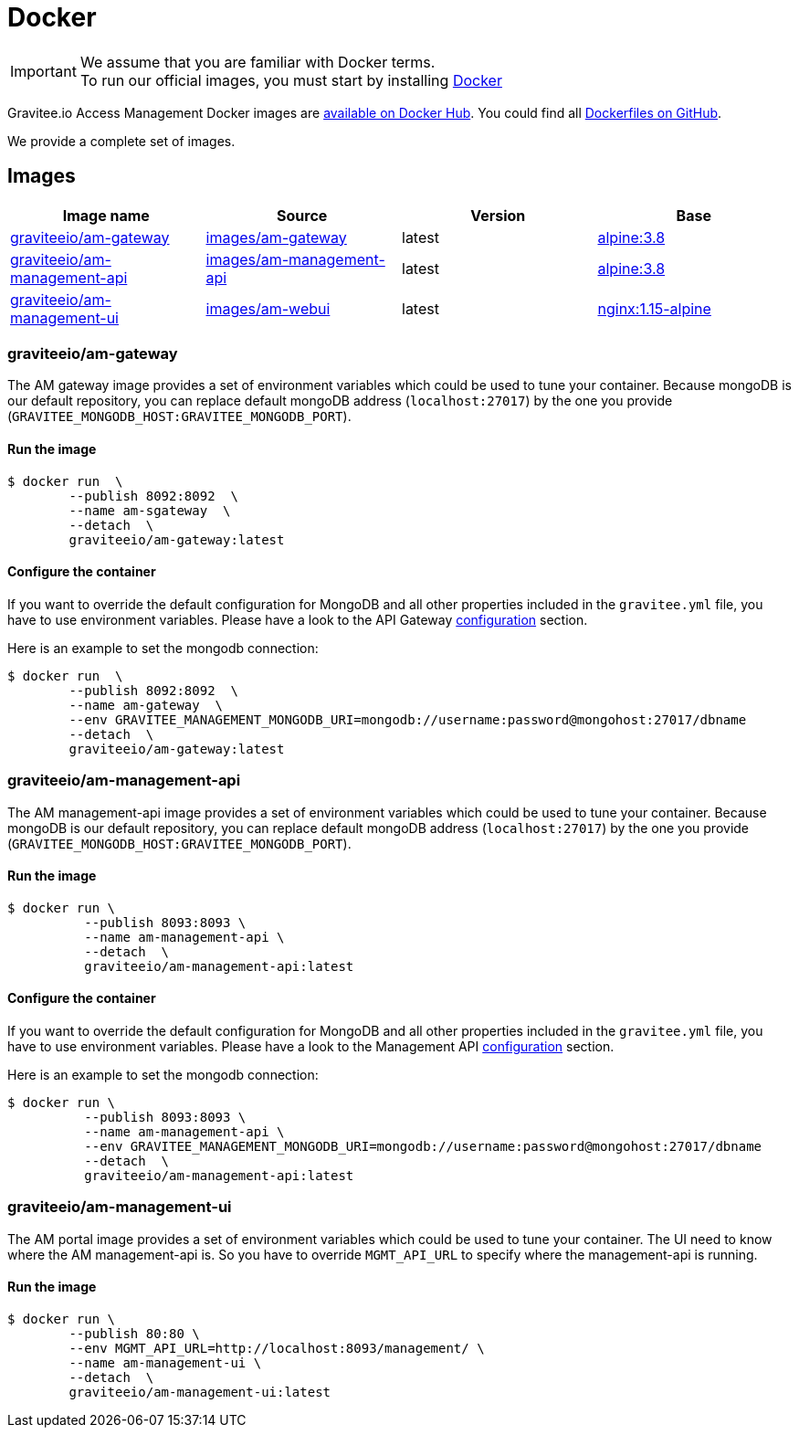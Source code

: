 = Docker
:page-sidebar: am_3_x_sidebar
:page-permalink: am/current/am_installguide_docker_images.html
:page-folder: am/installation-guide
:docker-image-src: https://raw.githubusercontent.com/gravitee-io/gravitee-docker/master/images
:github-repo: https://github.com/gravitee-io/graviteeio-access-management/tree/master/docker
:docker-hub: https://hub.docker.com/r/graviteeio
:page-layout: am

IMPORTANT: We assume that you are familiar with Docker terms. +
To run our official images, you must start by installing https://docs.docker.com/installation/[Docker]

Gravitee.io Access Management Docker images are https://hub.docker.com/u/graviteeio/[available on Docker Hub].
You could find all https://github.com/gravitee-io/graviteeio-access-management/tree/master/docker/[Dockerfiles on GitHub].

We provide a complete set of images.

== Images
|===
|Image name |Source |Version |Base

|{docker-hub}/am-gateway/[graviteeio/am-gateway]
|{github-repo}/gateway/[images/am-gateway]
|latest
|https://hub.docker.com/_/alpine/[alpine:3.8]

|{docker-hub}/am-management-api/[graviteeio/am-management-api]
|{github-repo}/management-api/[images/am-management-api]
|latest
|https://hub.docker.com/_/alpine/[alpine:3.8]

|{docker-hub}/am-management-ui/[graviteeio/am-management-ui]
|{github-repo}/management-ui/[images/am-webui]
|latest
|https://hub.docker.com/_/alpine/[nginx:1.15-alpine]

|===

=== graviteeio/am-gateway

The AM gateway image provides a set of environment variables which could be used to tune your container.
Because mongoDB is our default repository, you can replace default mongoDB address (`localhost:27017`) by the one you provide (`GRAVITEE_MONGODB_HOST:GRAVITEE_MONGODB_PORT`).

==== Run the image
[source,shell]
....
$ docker run  \
        --publish 8092:8092  \
        --name am-sgateway  \
        --detach  \
        graviteeio/am-gateway:latest
....

==== Configure the container
If you want to override the default configuration for MongoDB and all other properties included in the `gravitee.yml` file,
you have to use environment variables. Please have a look to the API Gateway <<am_installguide_gateway_configuration.adoc#environment_variables, configuration>> section.

Here is an example to set the mongodb connection:
[source,shell]
....
$ docker run  \
        --publish 8092:8092  \
        --name am-gateway  \
        --env GRAVITEE_MANAGEMENT_MONGODB_URI=mongodb://username:password@mongohost:27017/dbname
        --detach  \
        graviteeio/am-gateway:latest
....

=== graviteeio/am-management-api

The AM management-api image provides a set of environment variables which could be used to tune your container.
Because mongoDB is our default repository, you can replace default mongoDB address (`localhost:27017`) by the one you provide (`GRAVITEE_MONGODB_HOST:GRAVITEE_MONGODB_PORT`).

==== Run the image
[source,shell]
....
$ docker run \
          --publish 8093:8093 \
          --name am-management-api \
          --detach  \
          graviteeio/am-management-api:latest
....

==== Configure the container
If you want to override the default configuration for MongoDB and all other properties included in the `gravitee.yml` file,
you have to use environment variables. Please have a look to the Management API <<am_installguide_management_api_configuration.adoc#environment_variables, configuration>> section.

Here is an example to set the mongodb connection:
[source,shell]
....
$ docker run \
          --publish 8093:8093 \
          --name am-management-api \
          --env GRAVITEE_MANAGEMENT_MONGODB_URI=mongodb://username:password@mongohost:27017/dbname
          --detach  \
          graviteeio/am-management-api:latest
....

=== graviteeio/am-management-ui

The AM portal image provides a set of environment variables which could be used to tune your container.
The UI need to know where the AM management-api is.
So you have to override `MGMT_API_URL` to specify where the management-api is running.

==== Run the image
[source,shell]
....
$ docker run \
        --publish 80:80 \
        --env MGMT_API_URL=http://localhost:8093/management/ \
        --name am-management-ui \
        --detach  \
        graviteeio/am-management-ui:latest
....
